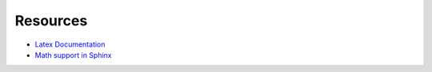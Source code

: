 Resources
=========

- `Latex Documentation <http://en.wikibooks.org/wiki/LaTeX>`_
- `Math support in Sphinx <http://sphinx-doc.org/ext/math.html>`_
